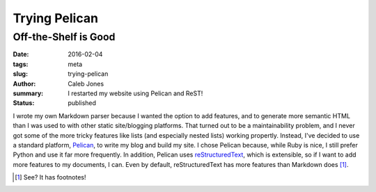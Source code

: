 Trying Pelican
##############
Off-the-Shelf is Good
=====================
:date: 2016-02-04
:tags: meta
:slug: trying-pelican
:author: Caleb Jones
:summary: I restarted my website using Pelican and ReST!
:status: published

I wrote my own Markdown parser because I wanted the option to add features, and to generate more semantic HTML than I was used to with other static site/blogging platforms.
That turned out to be a maintainability problem, and I never got some of the more tricky features like lists (and especially nested lists) working propertly.
Instead, I've decided to use a standard platform, Pelican_, to write my blog and build my site.
I chose Pelican because, while Ruby is nice, I still prefer Python and use it far more frequently.
In addition, Pelican uses reStructuredText_, which is extensible, so if I want to add more features to my documents, I can.
Even by default, reStructuredText has more features than Markdown does [#]_.

.. _Pelican: http://blog.getpelican.com/
.. _reStructuredText: http://docutils.sourceforge.net/rst.html
.. [#] See? It has footnotes!

